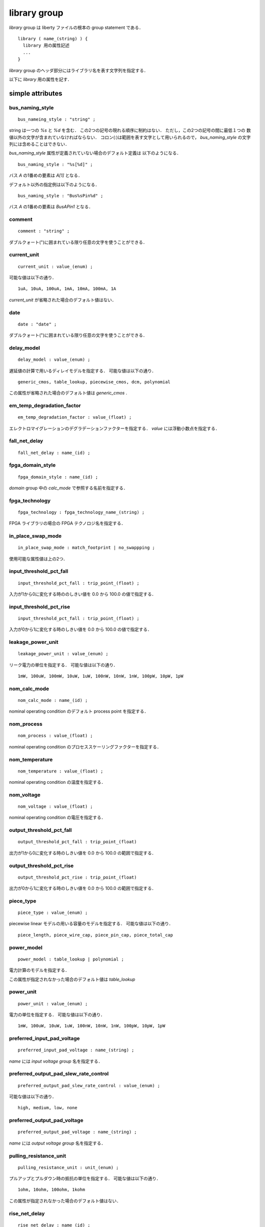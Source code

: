 .. _library_group:

library group
==============

`library` group は liberty ファイルの根本の group statement である．

::

   library ( name_(string) ) {
     library 用の属性記述
     ...
   }


`library` group のヘッダ部分にはライブラリ名を表す文字列を指定する．

以下に `library` 用の属性を記す．

.. _library_simple:

simple attributes
-----------------

.. _library_bus_naming_style:

bus_naming_style
^^^^^^^^^^^^^^^^^

::

   bus_nameing_style : "string" ;

string は一つの `%s` と `%d` を含む．
この2つの記号の現れる順序に制約はない．
ただし，この2つの記号の間に最低１つの
数値以外の文字が含まれていなければならない．
コロン(:)は範囲を表す文字として用いられるので，
`bus_naming_style` の文字列には含めることはできない．

`bus_naming_style` 属性が定義されていない場合のデフォルト定義は
以下のようになる．

::

   bus_naming_style : "%s[%d]" ;

バス `A` の1番めの要素は `A[1]` となる．

デフォルト以外の指定例は以下のようになる．

::

   bus_naming_style : "Bus%sPin%d" ;

バス `A` の1番めの要素は `BusAPin1` となる．


.. _library_comment:

comment
^^^^^^^^

::

   comment : "string" ;

ダブルクォート(")に囲まれている限り任意の文字を使うことができる．


.. _library_current_unit:

current_unit
^^^^^^^^^^^^^

::

   current_unit : value_(enum) ;

可能な値は以下の通り．

::

   1uA, 10uA, 100uA, 1mA, 10mA, 100mA, 1A

`current_unit` が省略された場合のデフォルト値はない．

.. _library_date:

date
^^^^^

::

   date : "date" ;

ダブルクォート(")に囲まれている限り任意の文字を使うことができる．


.. _library_delay_model:

delay_model
^^^^^^^^^^^^

::

   delay_model : value_(enum) ;

遅延値の計算で用いるディレイモデルを指定する．
可能な値は以下の通り．

::

   generic_cmos, table_lookup, piecewise_cmos, dcm, polynomial

この属性が省略された場合のデフォルト値は `generic_cmos` .


.. _library_em_temp_degradation_factor:

em_temp_degradation_factor
^^^^^^^^^^^^^^^^^^^^^^^^^^^

::

   em_temp_degradation_factor : value_(float) ;

エレクトロマイグレーションのデグラデーションファクターを指定する．
`value` には浮動小数点を指定する．


.. _library_fall_net_delay:

fall_net_delay
^^^^^^^^^^^^^^^

::

   fall_net_delay : name_(id) ;



.. _library_fpga_domain_style:

fpga_domain_style
^^^^^^^^^^^^^^^^^^

::

   fpga_domain_style : name_(id) ;

`domain` group 中の `calc_mode` で参照する名前を指定する．



.. _library_fpga_technology:

fpga_technology
^^^^^^^^^^^^^^^^

::

   fpga_technology : fpga_technology_name_(string) ;

FPGA ライブラリの場合の FPGA テクノロジ名を指定する．


.. _library_in_place_swap_mode:

in_place_swap_mode
^^^^^^^^^^^^^^^^^^^

::

   in_place_swap_mode : match_footprint | no_swappping ;

使用可能な属性値は上の2つ．


.. _library_input_threshold_pct_fall:

input_threshold_pct_fall
^^^^^^^^^^^^^^^^^^^^^^^^^

::

   input_threshold_pct_fall : trip_point_(float) ;

入力が1から0に変化する時ののしきい値を 0.0 から 100.0 の値で指定する．


.. _library_input_threshold_pct_rise:

input_threshold_pct_rise
^^^^^^^^^^^^^^^^^^^^^^^^^

::

   input_threshold_pct_fall : trip_point_(float) ;

入力が0から1に変化する時のしきい値を 0.0 から 100.0 の値で指定する．


.. _library_leakage_power_unit:

leakage_power_unit
^^^^^^^^^^^^^^^^^^^

::

   leakage_power_unit : value_(enum) ;

リーク電力の単位を指定する．
可能な値は以下の通り．

::

   1mW, 100uW, 100mW, 10uW, 1uW, 100nW, 10nW, 1nW, 100pW, 10pW, 1pW


.. _library_nom_calc_mode:

nom_calc_mode
^^^^^^^^^^^^^^

::

   nom_calc_mode : name_(id) ;

nominal operating condition のデフォルト process point を指定する．


.. _library_nom_process:

nom_process
^^^^^^^^^^^^

::

   nom_process : value_(float) ;

nominal operating condition のプロセススケーリングファクターを指定する．


.. _library_nom_temperature:

nom_temperature
^^^^^^^^^^^^^^^^

::

   nom_temperature : value_(float) ;

nominal operating condition の温度を指定する．


.. _library_nom_voltage:

nom_voltage
^^^^^^^^^^^^^^

::

   nom_voltage : value_(float) ;

nominal operating condition の電圧を指定する．


.. _library_output_threshold_pct_fall:

output_threshold_pct_fall
^^^^^^^^^^^^^^^^^^^^^^^^^^

::

   output_threshold_pct_fall : trip_point_(float)

出力が1から0に変化する時のしきい値を 0.0 から 100.0 の範囲で指定する．


.. _library_output_threshold_pct_rise:

output_threshold_pct_rise
^^^^^^^^^^^^^^^^^^^^^^^^^^

::

   output_threshold_pct_rise : trip_point_(float)

出力が0から1に変化する時のしきい値を 0.0 から 100.0 の範囲で指定する．


.. _library_piece_type:

piece_type
^^^^^^^^^^^

::

   piece_type : value_(enum) ;

piecewise linear モデルの用いる容量のモデルを指定する．
可能な値は以下の通り．

::

   piece_length, piece_wire_cap, piece_pin_cap, piece_total_cap


.. _library_power_model:

power_model
^^^^^^^^^^^^

::

   power_model : table_lookup | polynomial ;

電力計算のモデルを指定する．

この属性が指定されなかった場合のデフォルト値は `table_lookup`


.. _library_power_unit:

power_unit
^^^^^^^^^^^^

::

   power_unit : value_(enum) ;

電力の単位を指定する．
可能な値は以下の通り．

::

   1mW, 100uW, 10uW, 1uW, 100nW, 10nW, 1nW, 100pW, 10pW, 1pW


.. _library_preferred_input_pad_voltage:

preferred_input_pad_voltage
^^^^^^^^^^^^^^^^^^^^^^^^^^^^^^^^^^^^^^^

::

   preferred_input_pad_voltage : name_(string) ;

`name` には `input voltage group` 名を指定する．


.. _library_preferred_output_pad_slew_rate_control:

preferred_output_pad_slew_rate_control
^^^^^^^^^^^^^^^^^^^^^^^^^^^^^^^^^^^^^^^

::

   preferred_output_pad_slew_rate_control : value_(enum) ;

可能な値は以下の通り．

::

   high, medium, low, none



.. _library_preferred_output_pad_voltage:

preferred_output_pad_voltage
^^^^^^^^^^^^^^^^^^^^^^^^^^^^^^^^^^^^^^^

::

   preferred_output_pad_voltage : name_(string) ;

`name` には `output voltage group` 名を指定する．


.. _library_pulling_resistance_unit:

pulling_resistance_unit
^^^^^^^^^^^^^^^^^^^^^^^^

::

   pulling_resistance_unit : unit_(enum) ;

プルアップとプルダウン時の抵抗の単位を指定する．
可能な値は以下の通り．

::

   1ohm, 10ohm, 100ohm, 1kohm

この属性が指定されなかった場合のデフォルト値はない．


.. _library_rise_net_delay:

rise_net_delay
^^^^^^^^^^^^^^^

::

   rise_net_delay : name_(id) ;


.. _library_resistance_unit:

resistance_unit
^^^^^^^^^^^^^^^^

::

   resistance_unit : unit_(enum) ;

抵抗値の単位を指定する．
可能な値は以下の通り．

::

   1ohm, 10ohm, 100ohm, 1kohm


.. _library_revision:

revision
^^^^^^^^^

::

   revision: value ;

リビジョンを表す値を指定する．

`revision` の値は仕様書では string or number といっているが，
実際には `1.01a` というどちらにも属さない例のもあるので
`[0-9a-zA-Z.]*` でいいのでは？
もしくは非空白印字可能文字は全部含めてしまってもいいかも．


.. _library_simulation:

simulation
^^^^^^^^^^^

::

   simulation : true | false ;

Synopsys Library Analyzer がシミュレーション用ライブラリを生成するかど
うかを指定する．

この属性が指定されなかった場合のデフォルト値は true．


.. _library_slew_derate_from_library:

slew_derate_from_library
^^^^^^^^^^^^^^^^^^^^^^^^^

::

   slew_derate_from_library : derate_(float) ;

0.0 から 1.0 の範囲の浮動小数点数を指定する．


.. _library_slew_lower_threshold_pct_fall:

slew_lower_threshold_pct_fall
^^^^^^^^^^^^^^^^^^^^^^^^^^^^^^

::

   slew_lower_threshold_pct_fall : trip_pont_(float) ;

端子の値が 1 から 0 に変化する時のlower thresoldを 0.0 から100.0 の範囲で指定する．


.. _library_slew_lower_threshold_pct_rise:

slew_lower_threshold_pct_rise
^^^^^^^^^^^^^^^^^^^^^^^^^^^^^^

::

   slew_lower_threshold_pct_rise : trip_point_(float) ;

端子の値が 0 から 1 に変化する時のlower thresholdを 0.0 から100.0 の範囲で指定する．


.. _library_slew_upper_threshold_pct_fall:

slew_upper_threshold_pct_fall
^^^^^^^^^^^^^^^^^^^^^^^^^^^^^^

::

   slew_upper_threshold_pct_fall : trip_pont_(float) ;

端子の値が 1 から 0 に変化する時のupper thresholdを 0.0 から100.0 の範囲で指定する．


.. _library_slew_upper_threshold_pct_rise:

slew_upper_threshold_pct_rise
^^^^^^^^^^^^^^^^^^^^^^^^^^^^^^

::

   slew_upper_threshold_pct_rise : trip_point_(float) ;

端子の値が 0 から 1 に変化する時のupper thresholdを 0.0 から100.0 の範囲で指定する．


.. _library_threshold_voltage_group:

default_threshold_voltage_group
^^^^^^^^^^^^^^^^^^^^^^^^^^^^^^^^

::

   default_threshold_voltage_group : group_name_(id) ;

セルが属するカテゴリを指定する．
`group_name` にはカテゴリ名(string)を指定する．


.. _library_time_unit:

time_unit
^^^^^^^^^^

::

   time_unit : unit ;

時間の定義を指定する．
可能な値は以下の通り．

::

  1ps, 10ps, 100ps, 1ns

デフォルトは `1ns`


.. _library_voltage_unit:

voltage_unit
^^^^^^^^^^^^^

::

   voltage_unit : unit ;

電圧の単位を指定する．
可能な値は以下の通り．

::

   1mV, 10mV, 100mV, 1V．

デフォルトは `1V` ．


.. _library_default:

default attributes
-------------------

.. _library_default_cell_leakage_power:

default_cell_leakage_power
^^^^^^^^^^^^^^^^^^^^^^^^^^^

::

   default_cell_leakage_power : value_(float) ;


.. _library_default_connection_class:

default_connection_class
^^^^^^^^^^^^^^^^^^^^^^^^^

::

   default_connection_class : name | name_list_(string) ;


.. _library_default_fall_delay_intercept:

default_fall_delay_intercept
^^^^^^^^^^^^^^^^^^^^^^^^^^^^^

::

   default_fall_delay_intercept : value_(float) ;


.. _library_default_fall_pin_resistance:

default_fall_pin_resistance
^^^^^^^^^^^^^^^^^^^^^^^^^^^^^

::

   default_fall_pin_resistance : value_(float) ;


.. _library_default_fanout_load:

default_fanout_load
^^^^^^^^^^^^^^^^^^^^

::

   default_fanout_load : value_(float) ;



.. _library_default_fpga_isd:

default_fpga_isd
^^^^^^^^^^^^^^^^^

::

   default_fpga_isd : fpga_isd_name_(id) ;

`fpga_isd` group を複数定義した場合，
デフォルトの `fpga_isd` を指定するために用いる．
`fpga_isd_name` は定義した `fpga_isd` の名前(string)を指定する．


.. _library_default_inout_pin_cap:

default_inout_pin_cap
^^^^^^^^^^^^^^^^^^^^^^

::

   default_inout_pin_cap : value_(float) ;


.. _library_default_inout_pin_fall_res:

default_inout_pin_fall_res
^^^^^^^^^^^^^^^^^^^^^^^^^^^

::

   default_inout_pin_fall_res : value_(float) ;


.. _library_default_inout_pin_rise_res:

default_inout_pin_rise_res
^^^^^^^^^^^^^^^^^^^^^^^^^^^

::

   default_inout_pin_rise_res : value_(float) ;


.. _library_default_input_pin_cap:

default_input_pin_cap
^^^^^^^^^^^^^^^^^^^^^^

::

   default_input_pin_cap : value_(float) ;


.. _library_default_intrinsic_fall:

default_intrinsic_fall
^^^^^^^^^^^^^^^^^^^^^^^^

::

   default_intrinsic_fall : value_(float) ;


.. _library_default_intrinsic_rise:

default_intrinsic_rise
^^^^^^^^^^^^^^^^^^^^^^^

::

   default_intrinsic_rise : value_(float) ;


.. _library_default_leakage_power_density:

default_leakage_power_density
^^^^^^^^^^^^^^^^^^^^^^^^^^^^^^

::

   default_leakage_power_density : value_(float) ;


.. _library_default_max_capacitance:

default_max_capacitance
^^^^^^^^^^^^^^^^^^^^^^^^

::

   default_max_capacitance : value_(float) ;


.. _library_default_max_fanout:

default_max_fanout
^^^^^^^^^^^^^^^^^^^^

::

   default_max_fanout : value_(float) ;


.. _library_default_max_transition:

default_max_transition
^^^^^^^^^^^^^^^^^^^^^^

::

   default_max_transition : value_(float) ;


.. _library_default_max_utilization:

default_max_utilization
^^^^^^^^^^^^^^^^^^^^^^^^

::

   default_max_utilization : value_(float) ;


.. _library_default_min_porosity:

default_min_porosity
^^^^^^^^^^^^^^^^^^^^^

::

   default_min_porosity : value_(float) ;


.. _library_default_operating_conditions:

default_operating_conditions
^^^^^^^^^^^^^^^^^^^^^^^^^^^^^

::

   default_operating_conditions : name_(string) ;


.. _library_default_output_pin_cap:

default_output_pin_cap
^^^^^^^^^^^^^^^^^^^^^^

::

   default_output_pin_cap : value_(float) ;


.. _library_default_output_pin_fall_res:

default_output_pin_fall_res
^^^^^^^^^^^^^^^^^^^^^^^^^^^^

::

   default_output_pin_fall_res : value_(float) ;


.. _library_default_output_pin_rise_res:

default_output_pin_rise_res
^^^^^^^^^^^^^^^^^^^^^^^^^^^^

::

   default_output_pin_rise_res : value_(float) ;


.. _library_default_rise_delay_intercept:

default_rise_delay_intercept
^^^^^^^^^^^^^^^^^^^^^^^^^^^^^

::

   default_rise_delay_intercept : value_(float) ;


.. _library_default_rise_pin_resistance:

default_rise_pin_resistance
^^^^^^^^^^^^^^^^^^^^^^^^^^^^

::

   default_rise_pin_resistance : value_(float) ;


.. _library_default_slope_fall:

default_slope_fall
^^^^^^^^^^^^^^^^^^^^

::

   default_slope_fall : value_(float) ;


.. _library_default_slope_rise:

default_slope_rise
^^^^^^^^^^^^^^^^^^^

::

   default_slope_rise : value_(float) ;


.. _library_default_wire_load:

default_wire_load
^^^^^^^^^^^^^^^^^^

::

   default_wire_load : name_(string) ;


.. _library_default_wire_load_area:

default_wire_load_area
^^^^^^^^^^^^^^^^^^^^^^^

::

   default_wire_load_area : value_(float) ;


.. _library_default_wire_load_capacitance:

default_wire_load_capacitance
^^^^^^^^^^^^^^^^^^^^^^^^^^^^^^

::

   default_wire_load_capacitance : value_(float) ;


.. _library_default_wire_load_mode:

default_wire_load_mode
^^^^^^^^^^^^^^^^^^^^^^^

::

   default_wire_load_mode : top | segmented | enclosed ;


.. _library_default_wire_load_resistance:

default_wire_load_resistance
^^^^^^^^^^^^^^^^^^^^^^^^^^^^^

::

   default_wire_load_resistance : value_(float) ;


.. _library_default_wire_load_selection:

default_wire_load_selection
^^^^^^^^^^^^^^^^^^^^^^^^^^^^

::

   default_wire_load_selection : name_(string) ;


.. _library_scaling:

scaling attributes
-------------------

.. _library_k_process_cell_fall:

k_process_cell_fall
^^^^^^^^^^^^^^^^^^^^

::

   k_process_cell_fall : value_(float) ;


.. _library_k_process_cell_leakage_power:

k_process_cell_leakage_power
^^^^^^^^^^^^^^^^^^^^^^^^^^^^^

::

   k_process_cell_leakage_power : value_(float) ;


.. _library_k_process_cell_rise:

k_process_cell_rise
^^^^^^^^^^^^^^^^^^^^

::

   k_process_cell_rise : value_(float) ;


.. _library_k_process_drive_current:

k_process_drive_current
^^^^^^^^^^^^^^^^^^^^^^^^

::

   k_process_drive_current : value_(float) ;


.. _library_k_process_drive_fall:

k_process_drive_fall
^^^^^^^^^^^^^^^^^^^^^

::

   k_process_drive_fall : value_(float) ;


.. _library_k_process_drive_rise:

k_process_drive_rise
^^^^^^^^^^^^^^^^^^^^^

::

   k_process_drive_rise : value_(float) ;


.. _library_k_process_fall_delay_intercept:

k_process_fall_delay_intercept
^^^^^^^^^^^^^^^^^^^^^^^^^^^^^^^

::

   k_process_fall_delay_intercept : value_(float) ;


.. _library_k_process_fall_pin_resistance:

k_process_fall_pin_resistance
^^^^^^^^^^^^^^^^^^^^^^^^^^^^^^^

::

   k_process_fall_pin_resistance : value_(float) ;


.. _library_k_process_fall_propagation:

k_process_fall_propagation
^^^^^^^^^^^^^^^^^^^^^^^^^^^^^^^

::

   k_process_fall_propagation : value_(float) ;


.. _library_k_process_fall_transition:

k_process_fall_transition
^^^^^^^^^^^^^^^^^^^^^^^^^^^^^^^

::

   k_process_fall_transition : value_(float) ;


.. _library_k_process_hold_fall:

k_process_hold_fall
^^^^^^^^^^^^^^^^^^^^

::

   k_process_hold_fall : value_(float) ;


.. _library_k_process_hold_rise:

k_process_hold_rise
^^^^^^^^^^^^^^^^^^^^

::

   k_process_hold_rise : value_(float) ;


.. _library_k_process_internal_power:

k_process_internal_power
^^^^^^^^^^^^^^^^^^^^^^^^^

::

   k_process_internal_power : value_(float) ;


.. _library_k_process_intrinsic_fall:

k_process_intrinsic_fall
^^^^^^^^^^^^^^^^^^^^^^^^^

::

   k_process_intrinsic_fall : value_(float) ;


.. _library_k_process_intrinsic_rise:

k_process_intrinsic_rise
^^^^^^^^^^^^^^^^^^^^^^^^^

::

   k_process_intrinsic_rise : value_(float) ;


.. _library_k_process_min_period:

k_process_min_period
^^^^^^^^^^^^^^^^^^^^

::

   k_process_min_period : value_(float) ;


.. _library_k_process_min_pulse_width_high:

k_process_min_pulse_width_high
^^^^^^^^^^^^^^^^^^^^^^^^^^^^^^^

::

   k_process_min_pulse_width_high : value_(float) ;


.. _library_k_process_min_pulse_width_low:

k_process_min_pulse_width_low
^^^^^^^^^^^^^^^^^^^^^^^^^^^^^^

::

   k_process_min_pulse_width_low : value_(float) ;


.. _library_k_process_nochange_fall:

k_process_nochange_fall
^^^^^^^^^^^^^^^^^^^^^^^^

::

   k_process_nochange_fall : value_(float) ;


.. _library_k_process_nochange_rise:

k_process_nochange_rise
^^^^^^^^^^^^^^^^^^^^^^^^

::

   k_process_nochange_rise : value_(float) ;


.. _library_k_process_pin_cap:

k_process_pin_cap
^^^^^^^^^^^^^^^^^^

::

   k_process_pin_cap : value_(float) ;


.. _library_k_process_recovery_fall:

k_process_recovery_fall
^^^^^^^^^^^^^^^^^^^^^^^^

::

   k_process_recovery_fall : value_(float) ;


.. _library_k_process_recovery_rise:

k_process_recovery_rise
^^^^^^^^^^^^^^^^^^^^^^^^

::

   k_process_recovery_rise : value_(float) ;


.. _library_k_process_removal_fall:

k_process_removal_fall
^^^^^^^^^^^^^^^^^^^^^^

::

   k_process_removal_fall : value_(float) ;


.. _library_k_process_removal_rise:

k_process_removal_rise
^^^^^^^^^^^^^^^^^^^^^^

::

   k_process_removal_rise : value_(float) ;


.. _library_k_process_rise_delay_intercept:

k_process_rise_delay_intercept
^^^^^^^^^^^^^^^^^^^^^^^^^^^^^^^

::

   k_process_rise_delay_intercept : value_(float) ;


.. _library_k_process_rise_pin_resistance:

k_process_rise_pin_resistance
^^^^^^^^^^^^^^^^^^^^^^^^^^^^^^^

::

   k_process_rise_pin_resistance : value_(float) ;


.. _library_k_process_rise_propagation:

k_process_rise_propagation
^^^^^^^^^^^^^^^^^^^^^^^^^^^^^^^

::

   k_process_rise_propagation : value_(float) ;


.. _library_k_process_rise_transition:

k_process_rise_transition
^^^^^^^^^^^^^^^^^^^^^^^^^^^^^^^

::

   k_process_rise_transition : value_(float) ;


.. _library_k_process_setup_fall:

k_process_setup_fall
^^^^^^^^^^^^^^^^^^^^^^

::

   k_process_setup_fall : value_(float) ;



.. _library_k_process_setup_rise:

k_process_setup_rise
^^^^^^^^^^^^^^^^^^^^^^

::

   k_process_setup_rise : value_(float) ;


.. _library_k_process_skew_fall:

k_process_skew_fall
^^^^^^^^^^^^^^^^^^^^

::

   k_process_skew_fall : value_(float) ;


.. _library_k_process_skew_rise:

k_process_skew_rise
^^^^^^^^^^^^^^^^^^^^

::

   k_process_skew_rise : value_(float) ;


.. _library_k_process_slope_fall:

k_process_slope_fall
^^^^^^^^^^^^^^^^^^^^^

::

   k_process_slope_fall : value_(float) ;


.. _library_k_process_slope_rise:

k_process_slope_rise
^^^^^^^^^^^^^^^^^^^^^

::

   k_process_slope_rise : value_(float) ;


.. _library_k_process_wire_cap:

k_process_wire_cap
^^^^^^^^^^^^^^^^^^

::

   k_process_wire_cap : value_(float) ;



.. _library_k_process_wire_res:

k_process_wire_res
^^^^^^^^^^^^^^^^^^

::

   k_process_wire_res : value_(float) ;


.. _library_complex:

complex attributes
-------------------

.. _library_capacitive_load_unit:

capacitive_load_unit
^^^^^^^^^^^^^^^^^^^^^

::

   capacitive_load_unit ( value_(float), unit_(enum) ) ;

容量の単位を指定する．
`value` には任意の浮動小数点数を用いることができる．
`unit` は `ff` か `pf`


.. _library_default_part:

default_part
^^^^^^^^^^^^^

::

   default_part ( name_(string), speed_grade_(string) ) ;


.. _library_define:

define
^^^^^^^

::

   define ( "attribute_name", "group_name", "attribute_type" ) ;

新たな属性を定義する．

各属性の意味は下記の通り．

.. table::
   :align: left
   :widths: auto

   =============== ===========================================
   パラメータ      意味
   =============== ===========================================
   attribute_name  属性名
   group_name      この属性が属するグループ名
   attribute_type  Boolean, string, integer, float のいずれか
   =============== ===========================================


.. _library_define_cell_area:

define_cell_area
^^^^^^^^^^^^^^^^^

::

   define_cell_area ( area_name_(string), resource_type_(enum) ) ;

`resorce_type` に用いることのできる値は下記の通り．

::

   pad_slots, pad_input_driver_sites,
   pad_output_driver_sites, pad_driver_sites


.. _library_define_group:

define_group
^^^^^^^^^^^^^

::

   define_group ( group_(id), parent_name_(id) ) ;

新たな group を定義する．

各属性の意味は下記の通り．

.. table::
   :align: left
   :widths: auto

   =============== ===========================================
   パラメータ      意味
   =============== ===========================================
   group           グループ名
   parent_name     親のグループ名
   =============== ===========================================


.. _library_library_features:

library_features
^^^^^^^^^^^^^^^^^

::

   library_features ( value_1, value_2, ..., value_n ) ;

`value` の値は下記の通り．

::

   report_delay_calculation, report_power_calculation,
   report noise_calculation, report_user_data,
   allow_update_attribute


.. _library_piece_define:

piece_define
^^^^^^^^^^^^^

::

   piece_define ( "range0 [range1 range2 ...]" );


.. _library_routing_layers:

routing_layers
^^^^^^^^^^^^^^^^

::

   routing_layers ( "routing_layer_1_name", ..., "routing_layer_n_name" ) ;


.. _library_technology:

technology
^^^^^^^^^^^

::

   technology ( "name" ) ;

テクノロジを指定する．なぜ，この属性が simple attribute ではなく
complex attribute になっているのかは謎．

`name` は  `cmos` か `fpga` ．
デフォルトは `cmos` ．


.. _library_group_:

group statements
-----------------

.. _library_cell:

cell
^^^^^

::

   cell ( name_(string) ) { }

セルを表すグループ．
:ref:`cell_group` 参照．


.. _library_dc_current_template:

dc_current_template
^^^^^^^^^^^^^^^^^^^^

::

   dc_current_template ( name_(id) ) { }


DCカレントのテンプレートを表すグループ．
.. :ref:`dc_current_template` 参照．


.. _library_em_lut_template:

em_lut_template
^^^^^^^^^^^^^^^^

::

   em_lut_template ( name_(id) ) { }

エレクトロマイグレーション用の LUT テンプレートを表すグループ．
.. :ref:`em_lut_template` 参照．


.. _library_fall_transition_degradation:

fall_transition_degradation
^^^^^^^^^^^^^^^^^^^^^^^^^^^^

::

   fall_transition_degradation ( name_(id) ) { }


1から0に変化する時の遷移時間の劣化を表すグループ．
.. :ref:`fall_transition_degradation` 参照．


.. _library_faults_lut_template:

faults_lut_template
^^^^^^^^^^^^^^^^^^^^

::

   faults_lut_template ( name_(id) ) { }

.. :ref:`faults_lut_template` 参照．


.. _library_input_voltage:

input_voltage
^^^^^^^^^^^^^^

::

   input_voltage ( name_(id) ) { }


.. _library_iv_lut_template:

iv_lut_template
^^^^^^^^^^^^^^^^

::

   iv_lut_template ( name_(id) ) { }

.. :ref:`iv_lut_template` 参照．


.. _library_lu_table_template:

lu_table_template
^^^^^^^^^^^^^^^^^^

::

   lu_table_template ( name_(id) ) { }


.. _library_noise_lut_template:

noise_lut_template
^^^^^^^^^^^^^^^^^^^

::

   noise_lut_template ( name_(id) ) { }


.. _library_operating_conditions:

operating_conditions
^^^^^^^^^^^^^^^^^^^^^

::

   operating_conditions ( name_(id) ) { }


.. _library_output_voltage:

output_voltage
^^^^^^^^^^^^^^^

::

   output_voltage ( name_(id) ) { }


.. _library_part:

part
^^^^^

::

   part ( name_(id) ) { }


.. _library_poly_template:

poly_template
^^^^^^^^^^^^^^

::

   poly_template ( name_(id) ) { }


.. _library_power_lut_template:

power_lut_template
^^^^^^^^^^^^^^^^^^^

::

   power_lut_template ( name_(id) ) { }


.. _library_power_poly_template:

power_poly_template
^^^^^^^^^^^^^^^^^^^^

::

   power_poly_template ( ) { }


.. _library_power_supply:

power_supply
^^^^^^^^^^^^^

::

   power_supply () { }


.. _library_propagation_lut_template:

propagation_lut_template
^^^^^^^^^^^^^^^^^^^^^^^^^

::

   propagation_lut_template ( name_(id) ) { }


.. _library_rise_transition_degradation:

rise_transition_degradation
^^^^^^^^^^^^^^^^^^^^^^^^^^^^

::

   rise_transition_degradation ( name_(id) ) { }


.. _library_scaled_cell:

scaled_cell
^^^^^^^^^^^^

::

   scaled_cell ( name_(id), op_conds ) { }


.. _library_scaling_factors:

scaling_factors
^^^^^^^^^^^^^^^^

::

   scaling_factors ( name_(id) ) { }


.. _library_timing:

timing
^^^^^^^

::

   timing ( name_(id) | name_list ) { }


.. _library_timing_range:

timing_range
^^^^^^^^^^^^^

::

   timing_range (name_(id) ) { }


.. _library_type:

type
^^^^^

::

   type ( name_(id) ) { }


.. _library_wire_load:

wire_load
^^^^^^^^^^

::

   wire_load ( name_(id) ) { }


.. _library_wire_load_selection:

wire_load_selection
^^^^^^^^^^^^^^^^^^^^

::

   wire_load_selection ( name_(id) ) { }


.. _library_wire_load_table:

wire_load_table
^^^^^^^^^^^^^^^^

::

   wire_load_table ( name_(id) ) { }
